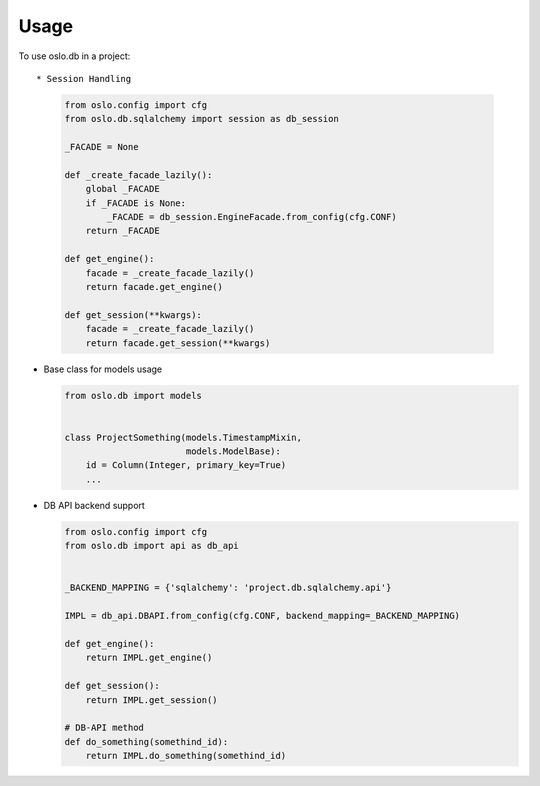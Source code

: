 ========
Usage
========

To use oslo.db in a project::

* Session Handling

  .. code:: python

    from oslo.config import cfg
    from oslo.db.sqlalchemy import session as db_session

    _FACADE = None

    def _create_facade_lazily():
        global _FACADE
        if _FACADE is None:
            _FACADE = db_session.EngineFacade.from_config(cfg.CONF)
        return _FACADE

    def get_engine():
        facade = _create_facade_lazily()
        return facade.get_engine()

    def get_session(**kwargs):
        facade = _create_facade_lazily()
        return facade.get_session(**kwargs)


* Base class for models usage

  .. code:: python

    from oslo.db import models


    class ProjectSomething(models.TimestampMixin,
                           models.ModelBase):
        id = Column(Integer, primary_key=True)
        ...


* DB API backend support

  .. code:: python

    from oslo.config import cfg
    from oslo.db import api as db_api


    _BACKEND_MAPPING = {'sqlalchemy': 'project.db.sqlalchemy.api'}

    IMPL = db_api.DBAPI.from_config(cfg.CONF, backend_mapping=_BACKEND_MAPPING)

    def get_engine():
        return IMPL.get_engine()

    def get_session():
        return IMPL.get_session()

    # DB-API method
    def do_something(somethind_id):
        return IMPL.do_something(somethind_id)


